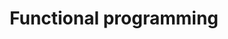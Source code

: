 :PROPERTIES:
:ID:       D36A4F86-2806-431E-8A45-B8952386A76C
:END:
#+TITLE: Functional programming



